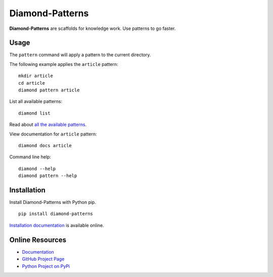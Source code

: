Diamond-Patterns
================

**Diamond-Patterns** are scaffolds for knowledge work.  Use patterns to go faster.

.. image:: https://img.shields.io/github/stars/iandennismiller/diamond-patterns.svg?style=social&label=GitHub
    :target: https://github.com/iandennismiller/diamond-patterns

.. image:: https://img.shields.io/pypi/v/diamond-patterns.svg
    :target: https://pypi.python.org/pypi/diamond-patterns

.. image:: https://readthedocs.org/projects/diamond-patterns/badge/?version=latest
    :target: http://diamond-patterns.readthedocs.io/en/latest/?badge=latest
    :alt: Documentation Status

.. .. image:: https://travis-ci.org/iandennismiller/diamond-patterns.svg?branch=master
..     :target: https://travis-ci.org/iandennismiller/diamond-patterns

.. .. image:: https://coveralls.io/repos/github/iandennismiller/diamond-patterns/badge.svg?branch=master
..     :target: https://coveralls.io/github/iandennismiller/diamond-patterns?branch=master

Usage
-----

The ``pattern`` command will apply a pattern to the current directory.

The following example applies the ``article`` pattern:

::

    mkdir article
    cd article
    diamond pattern article

List all available patterns:

::

    diamond list

Read about `all the available patterns <https://diamond-patterns.readthedocs.io/en/latest/patterns.html>`_.

View documentation for ``article`` pattern:

::

    diamond docs article

Command line help:

::

    diamond --help
    diamond pattern --help

Installation
------------

Install Diamond-Patterns with Python pip.

::

    pip install diamond-patterns

`Installation documentation <https://diamond-patterns.readthedocs.io/en/latest/install.html>`_ is available online.

Online Resources
----------------

- `Documentation <http://diamond-patterns.readthedocs.io/>`_
- `GitHub Project Page <http://github.com/iandennismiller/diamond-patterns>`_
- `Python Project on PyPi <http://pypi.python.org/pypi/Diamond-Patterns>`_
